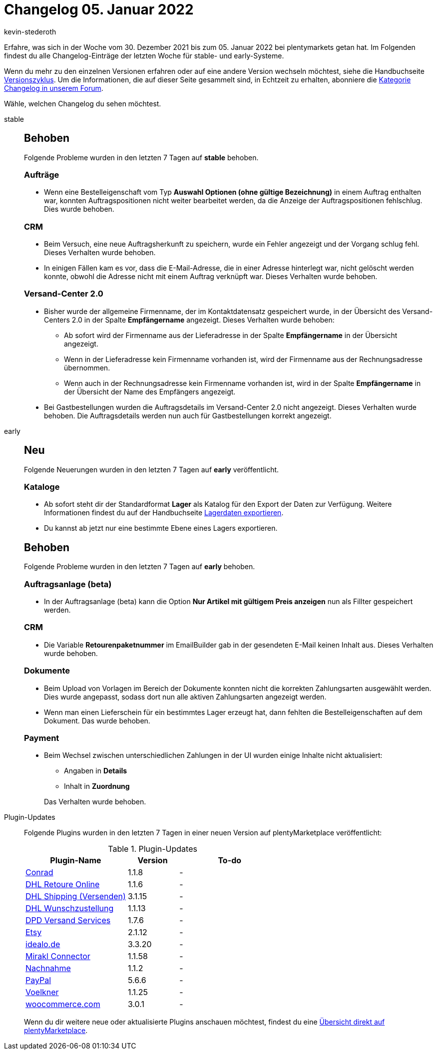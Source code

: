= Changelog 05. Januar 2022
:author: kevin-stederoth
:sectnums!:
:page-index: false
:startWeekDate: 30. Dezember 2021
:endWeekDate: 05. Januar 2022

Erfahre, was sich in der Woche vom {startWeekDate} bis zum {endWeekDate} bei plentymarkets getan hat. Im Folgenden findest du alle Changelog-Einträge der letzten Woche für stable- und early-Systeme.

Wenn du mehr zu den einzelnen Versionen erfahren oder auf eine andere Version wechseln möchtest, siehe die Handbuchseite xref:business-entscheidungen:versionszyklus.adoc#[Versionszyklus]. Um die Informationen, die auf dieser Seite gesammelt sind, in Echtzeit zu erhalten, abonniere die link:https://forum.plentymarkets.com/c/changelog[Kategorie Changelog in unserem Forum^].

Wähle, welchen Changelog du sehen möchtest.

[tabs]
====
stable::
+

--

[discrete]
== Behoben

Folgende Probleme wurden in den letzten 7 Tagen auf *stable* behoben.

[discrete]
=== Aufträge

* Wenn eine Bestelleigenschaft vom Typ *Auswahl Optionen (ohne gültige Bezeichnung)* in einem Auftrag enthalten war, konnten Auftragspositionen nicht weiter bearbeitet werden, da die Anzeige der Auftragspositionen fehlschlug. Dies wurde behoben.

[discrete]
=== CRM

* Beim Versuch, eine neue Auftragsherkunft zu speichern, wurde ein Fehler angezeigt und der Vorgang schlug fehl. Dieses Verhalten wurde behoben.
* In einigen Fällen kam es vor, dass die E-Mail-Adresse, die in einer Adresse hinterlegt war, nicht gelöscht werden konnte, obwohl die Adresse nicht mit einem Auftrag verknüpft war. Dieses Verhalten wurde behoben.

[discrete]
=== Versand-Center 2.0

* Bisher wurde der allgemeine Firmenname, der im Kontaktdatensatz gespeichert wurde, in der Übersicht des Versand-Centers 2.0 in der Spalte *Empfängername* angezeigt. Dieses Verhalten wurde behoben:

** Ab sofort wird der Firmenname aus der Lieferadresse in der Spalte *Empfängername* in der Übersicht angezeigt.
** Wenn in der Lieferadresse kein Firmenname vorhanden ist, wird der Firmenname aus der Rechnungsadresse übernommen.
** Wenn auch in der Rechnungsadresse kein Firmenname vorhanden ist, wird in der Spalte *Empfängername* in der Übersicht der Name des Empfängers angezeigt.

* Bei Gastbestellungen wurden die Auftragsdetails im Versand-Center 2.0 nicht angezeigt. Dieses Verhalten wurde behoben. Die Auftragsdetails werden nun auch für Gastbestellungen korrekt angezeigt.

--

early::
+
--

[discrete]
== Neu

Folgende Neuerungen wurden in den letzten 7 Tagen auf *early* veröffentlicht.

[discrete]
=== Kataloge

* Ab sofort steht dir der Standardformat *Lager* als Katalog für den Export der Daten zur Verfügung. Weitere Informationen findest du auf der Handbuchseite xref:daten:lagerdaten-exportieren.adoc#[Lagerdaten exportieren].
* Du kannst ab jetzt nur eine bestimmte Ebene eines Lagers exportieren.

[discrete]
== Behoben

Folgende Probleme wurden in den letzten 7 Tagen auf *early* behoben.

[discrete]
=== Auftragsanlage (beta)

* In der Auftragsanlage (beta) kann die Option *Nur Artikel mit gültigem Preis anzeigen* nun als Fillter gespeichert werden.

[discrete]
=== CRM

* Die Variable *Retourenpaketnummer* im EmailBuilder gab in der gesendeten E-Mail keinen Inhalt aus. Dieses Verhalten wurde behoben.

[discrete]
=== Dokumente

* Beim Upload von Vorlagen im Bereich der Dokumente konnten nicht die korrekten Zahlungsarten ausgewählt werden. Dies wurde angepasst, sodass dort nun alle aktiven Zahlungsarten angezeigt werden.
* Wenn man einen Lieferschein für ein bestimmtes Lager erzeugt hat, dann fehlten die Bestelleigenschaften auf dem Dokument. Das wurde behoben.

[discrete]
=== Payment

* Beim Wechsel zwischen unterschiedlichen Zahlungen in der UI wurden einige Inhalte nicht aktualisiert:
** Angaben in *Details*
** Inhalt in *Zuordnung*

+
Das Verhalten wurde behoben.

--

Plugin-Updates::
+
--
Folgende Plugins wurden in den letzten 7 Tagen in einer neuen Version auf plentyMarketplace veröffentlicht:

.Plugin-Updates
[cols="2, 1, 2"]
|===
|Plugin-Name |Version |To-do

|link:https://marketplace.plentymarkets.com/conradextension_6948[Conrad^]
|1.1.8
|-

|link:https://marketplace.plentymarkets.com/dhlretoureonline_6714[DHL Retoure Online^]
|1.1.6
|-

|link:https://marketplace.plentymarkets.com/dhlshipping_4871[DHL Shipping (Versenden)^]
|3.1.15
|-

|link:https://marketplace.plentymarkets.com/dhlwunschpaket_5435[DHL Wunschzustellung^]
|1.1.13
|-

|link:https://marketplace.plentymarkets.com/dpdshippingservices_6320[DPD Versand Services^]
|1.7.6
|-

|link:https://marketplace.plentymarkets.com/etsy_4689[Etsy^]
|2.1.12
|-

|link:https://marketplace.plentymarkets.com/elasticexportidealode_4723[idealo.de^]
|3.3.20
|-

|link:https://marketplace.plentymarkets.com/mirakl_6917[Mirakl Connector^]
|1.1.58
|-

|link:https://marketplace.plentymarkets.com/cashondelivery_5255[Nachnahme^]
|1.1.2
|-

|link:https://marketplace.plentymarkets.com/paypal_4690[PayPal^]
|5.6.6
|-

|link:https://marketplace.plentymarkets.com/voelknerextension_6949[Voelkner^]
|1.1.25
|-

|link:https://marketplace.plentymarkets.com/woocommerce_5102[woocommerce.com^]
|3.0.1
|-

|===

Wenn du dir weitere neue oder aktualisierte Plugins anschauen möchtest, findest du eine link:https://marketplace.plentymarkets.com/plugins?sorting=variation.createdAt_desc&page=1&items=50[Übersicht direkt auf plentyMarketplace^].

--

====
